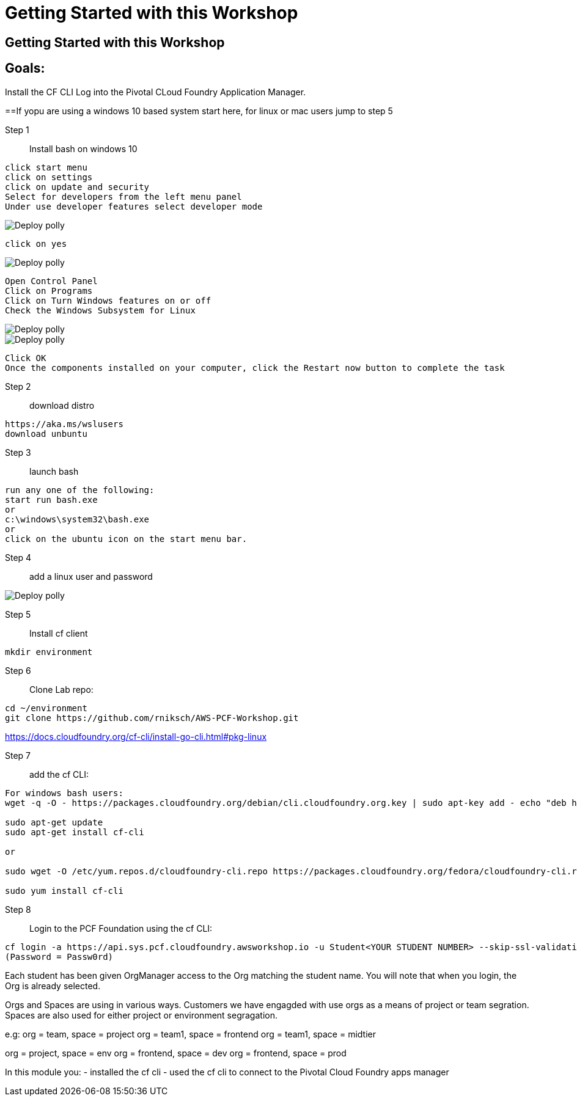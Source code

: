 = Getting Started with this Workshop

:imagesdir: /images

== Getting Started with this Workshop

== Goals:
Install the CF CLI 
Log into the Pivotal CLoud Foundry Application Manager.

==If yopu are using a windows 10 based system start here, for linux or mac users jump to step 5 


Step 1:: Install bash on windows 10
----
click start menu
click on settings
click on update and security
Select for developers from the left menu panel
Under use developer features select developer mode
----
image::winbash1.png[Deploy polly]
----
click on yes
----
image::winbash2.png[Deploy polly]

----
Open Control Panel
Click on Programs
Click on Turn Windows features on or off
Check the Windows Subsystem for Linux 
----
image::winbash3.png[Deploy polly]
image::winbash4.png[Deploy polly]
----
Click OK
Once the components installed on your computer, click the Restart now button to complete the task
----



Step 2:: download distro
----
https://aka.ms/wslusers
download unbuntu
----

Step 3:: launch bash
----
run any one of the following:
start run bash.exe
or 
c:\windows\system32\bash.exe
or 
click on the ubuntu icon on the start menu bar.
----

Step 4:: add a linux user and password

image::winbash5.png[Deploy polly]


Step 5:: Install cf client


----
mkdir environment
----

Step 6:: Clone Lab repo:
----
cd ~/environment
git clone https://github.com/rniksch/AWS-PCF-Workshop.git
----

https://docs.cloudfoundry.org/cf-cli/install-go-cli.html#pkg-linux

Step 7:: add the cf CLI:
----
For windows bash users:
wget -q -O - https://packages.cloudfoundry.org/debian/cli.cloudfoundry.org.key | sudo apt-key add - echo "deb https://packages.cloudfoundry.org/debian stable main" | sudo tee /etc/apt/sources.list.d/cloudfoundry-cli.list

sudo apt-get update
sudo apt-get install cf-cli

or

sudo wget -O /etc/yum.repos.d/cloudfoundry-cli.repo https://packages.cloudfoundry.org/fedora/cloudfoundry-cli.repo

sudo yum install cf-cli
----

Step 8:: Login to the PCF Foundation using the cf CLI:
----
cf login -a https://api.sys.pcf.cloudfoundry.awsworkshop.io -u Student<YOUR STUDENT NUMBER> --skip-ssl-validation
(Password = Passw0rd)
----

Each student has been given OrgManager access to the Org matching the student name.
You will note that when you login, the Org is already selected.

Orgs and Spaces are using in various ways. Customers we have engagded with use orgs as a means of project or team segration. Spaces are also used for either project or environment segragation.

e.g:
org = team, space = project
org = team1, space = frontend
org = team1, space = midtier

org = project, space = env
org = frontend, space = dev
org = frontend, space = prod

In this module you:
- installed the cf cli
- used the cf cli to connect to the Pivotal Cloud Foundry apps manager


